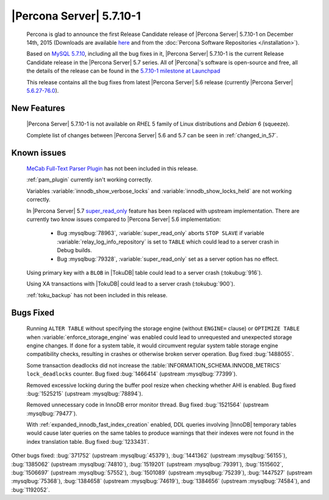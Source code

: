 .. rn:: 5.7.10-1

===========================
 |Percona Server| 5.7.10-1
===========================

 Percona is glad to announce the first Release Candidate release of |Percona Server| 5.7.10-1 on December 14th, 2015 (Downloads are available `here <http://www.percona.com/downloads/Percona-Server-5.7/Percona-Server-5.7.10-1rc1/>`_ and from the :doc:`Percona Software Repositories </installation>`).

 Based on `MySQL 5.7.10 <http://dev.mysql.com/doc/relnotes/mysql/5.7/en/news-5-7-10.html>`_, including all the bug fixes in it, |Percona Server| 5.7.10-1 is the current Release Candidate release in the |Percona Server| 5.7 series. All of |Percona|'s software is open-source and free, all the details of the release can be found in the `5.7.10-1 milestone at Launchpad <https://launchpad.net/percona-server/+milestone/5.7.10-1rc1>`_

 This release contains all the bug fixes from latest |Percona Server| 5.6 release (currently |Percona Server| `5.6.27-76.0 <http://www.percona.com/doc/percona-server/5.6/release-notes/Percona-Server-5.6.27-76.0.html>`_). 
 
New Features
============

 |Percona Server| 5.7.10-1 is not available on *RHEL* 5 family of Linux distributions and *Debian* 6 (squeeze).
 
 Complete list of changes between |Percona Server| 5.6 and 5.7 can be seen in :ref:`changed_in_57`.

Known issues
============

 `MeCab Full-Text Parser Plugin <https://dev.mysql.com/doc/refman/5.7/en/fulltext-search-mecab.html>`_  has not been included in this release.

 :ref:`pam_plugin` currently isn't working correctly.

 Variables :variable:`innodb_show_verbose_locks` and :variable:`innodb_show_locks_held` are not working correctly.

 In |Percona Server| 5.7 `super_read_only <https://www.percona.com/doc/percona-server/5.6/management/super_read_only.html>`_ feature has been replaced with upstream implementation. There are currently two know issues compared to |Percona Server| 5.6 implementation: 

  * Bug :mysqlbug:`78963`, :variable:`super_read_only` aborts ``STOP SLAVE`` if variable :variable:`relay_log_info_repository` is set to ``TABLE`` which could lead to a server crash in Debug builds.

  * Bug :mysqlbug:`79328`, :variable:`super_read_only` set as a server option has no effect.

 Using primary key with a ``BLOB`` in |TokuDB| table could lead to a server crash (:tokubug:`916`).

 Using XA transactions with |TokuDB| could lead to a server crash (:tokubug:`900`).

 :ref:`toku_backup` has not been included in this release.

Bugs Fixed
==========

 Running ``ALTER TABLE`` without specifying the storage engine (without ``ENGINE=`` clause) or ``OPTIMIZE TABLE`` when :variable:`enforce_storage_engine` was enabled could lead to unrequested and unexpected storage engine changes. If done for a system table, it would circumvent regular system table storage engine compatibility checks, resulting in crashes or otherwise broken server operation. Bug fixed :bug:`1488055`.

 Some transaction deadlocks did not increase the :table:`INFORMATION_SCHEMA.INNODB_METRICS` ``lock_deadlocks`` counter. Bug fixed :bug:`1466414` (upstream :mysqlbug:`77399`).

 Removed excessive locking during the buffer pool resize when checking whether AHI is enabled. Bug fixed :bug:`1525215` (upstream :mysqlbug:`78894`).

 Removed unnecessary code in InnoDB error monitor thread. Bug fixed :bug:`1521564` (upstream :mysqlbug:`79477`).

 With :ref:`expanded_innodb_fast_index_creation` enabled, DDL queries involving |InnoDB| temporary tables would cause later queries on the same tables to produce warnings that their indexes were not found in the index translation table. Bug fixed :bug:`1233431`.

Other bugs fixed: :bug:`371752` (upstream :mysqlbug:`45379`), :bug:`1441362` (upstream :mysqlbug:`56155`), :bug:`1385062` (upstream :mysqlbug:`74810`), :bug:`1519201` (upstream :mysqlbug:`79391`), :bug:`1515602`, :bug:`1506697` (upstream :mysqlbug:`57552`), :bug:`1501089` (upstream :mysqlbug:`75239`), :bug:`1447527` (upstream :mysqlbug:`75368`), :bug:`1384658` (upstream :mysqlbug:`74619`), :bug:`1384656` (upstream :mysqlbug:`74584`), and :bug:`1192052`.

